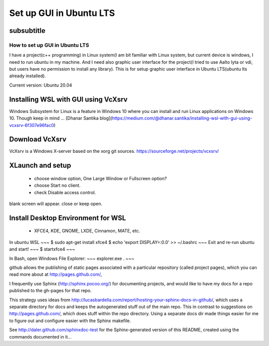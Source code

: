 *************************
Set up GUI in Ubuntu LTS
*************************

subsubtitle
**********************


How to set up GUI in Ubuntu LTS
####################################

I have a project(c++ programming) in Linux system(I am bit familiar with Linux system, but current device is windows, I need to run ubuntu in my machine. And I need also graphic user interface for the project(I tried to use Aalto lyta or vdi, but users have no permission to install any library). This is for setup graphic user interface in Ubuntu LTS(ubuntu lts already installed).

Current version: Ubuntu 20.04 

Installing WSL with GUI using VcXsrv
*****************************************
Windows Subsystem for Linux is a feature in Windows 10 where you can install and run Linux applications on Windows 10. Though keep in mind ...
[Dhanar Santika blog](https://medium.com/@dhanar.santika/installing-wsl-with-gui-using-vcxsrv-6f307e96fac0)

Download VcXsrv  
**********************
VcXsrv is a Windows X-server based on the xorg git sources.  
https://sourceforge.net/projects/vcxsrv/

XLaunch and setup
**************************
 - choose window option, One Large Window or Fullscreen option?
 - choose Start no client. 
 - check Disable access control.  
blank screen will appear. close or keep open.

Install Desktop Environment for WSL 
******************************************
 - XFCE4, KDE, GNOME, LXDE, Cinnamon, MATE, etc.

In ubuntu WSL
~~~
$ sudo apt-get install xfce4
$ echo 'export DISPLAY=:0.0' >> ~/.bashrc 
~~~
Exit and re-run ubuntu and start!
~~~
$ startxfce4
~~~

In Bash, open Windows File Explorer:
~~~
explorer.exe .
~~~


github allows the publishing of static pages associated with a particular repository (called project pages), which you can read more about at http://pages.github.com/,

I frequently use Sphinx (http://sphinx.pocoo.org/) for documenting projects, and would like to have my docs for a repo published to the gh-pages for that repo.

This strategy uses ideas from http://lucasbardella.com/report/hosting-your-sphinx-docs-in-github/, which uses a separate directory for docs and keeps the autogenerated stuff out of the main repo. This in contrast to suggestions on http://pages.github.com/, which does stuff within the repo directory. Using a separate docs dir made things easier for me to figure out and configure easier with the Sphinx makefile.

See http://daler.github.com/sphinxdoc-test for the Sphinx-generated version of this README, created using the commands documented in it...
